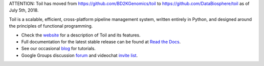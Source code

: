 ATTENTION: Toil has moved from https://github.com/BD2KGenomics/toil to https://github.com/DataBiosphere/toil as of July 5th, 2018.

.. image:: https://badge.waffle.io/BD2KGenomics/toil.svg?label=ready&title=Ready
   :target: https://waffle.io/BD2KGenomics/toil
   :alt: 'Stories in Ready'

Toil is a scalable, efficient, cross-platform pipeline management system,
written entirely in Python, and designed around the principles of functional
programming.

* Check the `website`_ for a description of Toil and its features.
* Full documentation for the latest stable release can be found at
  `Read the Docs`_.
* See our occasional `blog`_ for tutorials. 
* Google Groups discussion `forum`_ and videochat `invite list`_.

.. _website: http://toil.ucsc-cgl.org/
.. _Read the Docs: http://toil.readthedocs.org/
.. _forum: https://groups.google.com/forum/#!forum/toil-community
.. _invite list: https://groups.google.com/forum/#!forum/toil-community-videochats
.. _blog: https://toilpipelines.wordpress.com/

.. image:: https://badges.gitter.im/bd2k-genomics-toil/Lobby.svg
   :alt: Join the chat at https://gitter.im/bd2k-genomics-toil/Lobby
   :target: https://gitter.im/bd2k-genomics-toil/Lobby?utm_source=badge&utm_medium=badge&utm_campaign=pr-badge&utm_content=badge

